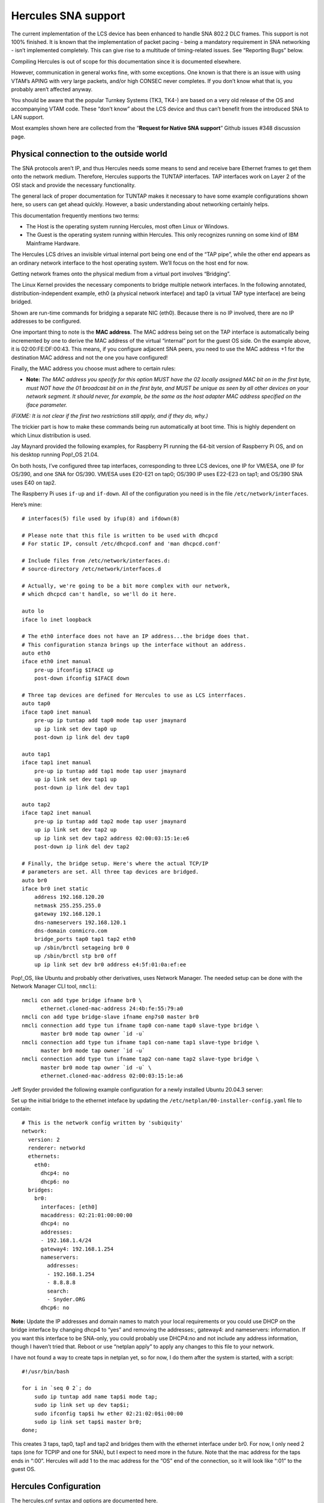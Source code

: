 Hercules SNA support
====================

The current implementation of the LCS device has been enhanced to handle
SNA 802.2 DLC frames. This support is not 100% finished. It is known
that the implementation of packet pacing - being a mandatory requirement
in SNA networking - isn’t implemented completely. This can give rise to
a multitude of timing-related issues. See “Reporting Bugs” below.

Compiling Hercules is out of scope for this documentation since it is
documented elsewhere.

However, communication in general works fine, with some exceptions. One
known is that there is an issue with using VTAM’s APING with very large
packets, and/or high CONSEC never completes. If you don’t know what that
is, you probably aren’t affected anyway.

You should be aware that the popular Turnkey Systems (TK3, TK4-) are
based on a very old release of the OS and accompanying VTAM code. These
“don’t know” about the LCS device and thus can’t benefit from the
introduced SNA to LAN support.

Most examples shown here are collected from the “\ **Request for Native
SNA support**\ ” Github issues #348 discussion page.

Physical connection to the outside world
~~~~~~~~~~~~~~~~~~~~~~~~~~~~~~~~~~~~~~~~

The SNA protocols aren’t IP, and thus Hercules needs some means to send
and receive bare Ethernet frames to get them onto the network medium.
Therefore, Hercules supports the TUNTAP interfaces. TAP interfaces work
on Layer 2 of the OSI stack and provide the necessary functionality.

The general lack of proper documentation for TUNTAP makes it necessary
to have some example configurations shown here, so users can get ahead
quickly. However, a basic understanding about networking certainly
helps.

This documentation frequently mentions two terms:

-  The Host is the operating system running Hercules, most often Linux
   or Windows.
-  The Guest is the operating system running within Hercules. This only
   recognizes running on some kind of IBM Mainframe Hardware.

The Hercules LCS drives an invisible virtual internal port being one end
of the “TAP pipe”, while the other end appears as an ordinary network
interface to the host operating system. We’ll focus on the host end for
now.

Getting network frames onto the physical medium from a virtual port
involves “Bridging”.

The Linux Kernel provides the necessary components to bridge multiple
network interfaces. In the following annotated, distribution-independent
example, eth0 (a physical network interface) and tap0 (a virtual TAP
type interface) are being bridged.

.. raw:: html

   <pre>
   # Add a virtual bridge interface.
   /sbin/ip link add br0 type bridge

   # Create a TAP interface for Hercules to be used.
   /sbin/ip tuntap add mode tap dev tap0

   # Set some parameters for the TAP.
   /sbin/ip link set dev tap0 address <b>02:00:FE:DF:00:42</b>
   /sbin/ip link set dev tap0 mtu 1500

   # Associate tap0 and eth0 to the bridge.
   /sbin/ip link set dev eth0 master br0
   /sbin/ip link set dev tap0 master br0

   # Set all interfaces to running state.
   /sbin/ip link set dev eth0 up
   /sbin/ip link set dev tap0 up
   /sbin/ip link set dev br0 up
   </pre>

Shown are run-time commands for bridging a separate NIC (eth0). Because
there is no IP involved, there are no IP addresses to be configured.

One important thing to note is the **MAC address**. The MAC address
being set on the TAP interface is automatically being incremented by one
to derive the MAC address of the virtual “internal” port for the guest
OS side. On the example above, it is 02:00:FE:DF:00:43. This means, if
you configure adjacent SNA peers, you need to use the MAC address +1 for
the destination MAC address and not the one you have configured!

Finally, the MAC address you choose must adhere to certain rules:

-  **Note:** *The MAC address you specify for this option MUST have the
   02 locally assigned MAC bit on in the first byte, must NOT have the
   01 broadcast bit on in the first byte, and MUST be unique as seen by
   all other devices on your network segment. It should never, for
   example, be the same as the host adapter MAC address specified on the
   iface parameter.*

*(FIXME: It is not clear if the first two restrictions still apply, and
if they do, why.)*

The trickier part is how to make these commands being run automatically
at boot time. This is highly dependent on which Linux distribution is
used.

Jay Maynard provided the following examples, for Raspberry PI running
the 64-bit version of Raspberry Pi OS, and on his desktop running
Pop!_OS 21.04.

On both hosts, I’ve configured three tap interfaces, corresponding to
three LCS devices, one IP for VM/ESA, one IP for OS/390, and one SNA for
OS/390. VM/ESA uses E20-E21 on tap0; OS/390 IP uses E22-E23 on tap1; and
OS/390 SNA uses E40 on tap2.

The Raspberry Pi uses ``if-up`` and ``if-down``. All of the
configuration you need is in the file ``/etc/network/interfaces``.

Here’s mine:

::

   # interfaces(5) file used by ifup(8) and ifdown(8)

   # Please note that this file is written to be used with dhcpcd
   # For static IP, consult /etc/dhcpcd.conf and 'man dhcpcd.conf'

   # Include files from /etc/network/interfaces.d:
   # source-directory /etc/network/interfaces.d

   # Actually, we're going to be a bit more complex with our network,
   # which dhcpcd can't handle, so we'll do it here.

   auto lo
   iface lo inet loopback

   # The eth0 interface does not have an IP address...the bridge does that.
   # This configuration stanza brings up the interface without an address.
   auto eth0
   iface eth0 inet manual
       pre-up ifconfig $IFACE up
       post-down ifconfig $IFACE down

   # Three tap devices are defined for Hercules to use as LCS interrfaces.
   auto tap0
   iface tap0 inet manual
       pre-up ip tuntap add tap0 mode tap user jmaynard
       up ip link set dev tap0 up
       post-down ip link del dev tap0

   auto tap1
   iface tap1 inet manual
       pre-up ip tuntap add tap1 mode tap user jmaynard
       up ip link set dev tap1 up
       post-down ip link del dev tap1

   auto tap2
   iface tap2 inet manual
       pre-up ip tuntap add tap2 mode tap user jmaynard
       up ip link set dev tap2 up
       up ip link set dev tap2 address 02:00:03:15:1e:e6
       post-down ip link del dev tap2

   # Finally, the bridge setup. Here's where the actual TCP/IP
   # parameters are set. All three tap devices are bridged.
   auto br0
   iface br0 inet static
       address 192.168.120.20
       netmask 255.255.255.0
       gateway 192.168.120.1
       dns-nameservers 192.168.120.1
       dns-domain conmicro.com
       bridge_ports tap0 tap1 tap2 eth0
       up /sbin/brctl setageing br0 0
       up /sbin/brctl stp br0 off
       up ip link set dev br0 address e4:5f:01:0a:ef:ee

Pop!_OS, like Ubuntu and probably other derivatives, uses Network
Manager. The needed setup can be done with the Network Manager CLI tool,
``nmcli``:

::

   nmcli con add type bridge ifname br0 \
         ethernet.cloned-mac-address 24:4b:fe:55:79:a0
   nmcli con add type bridge-slave ifname enp7s0 master br0
   nmcli connection add type tun ifname tap0 con-name tap0 slave-type bridge \
         master br0 mode tap owner `id -u`
   nmcli connection add type tun ifname tap1 con-name tap1 slave-type bridge \
         master br0 mode tap owner `id -u`
   nmcli connection add type tun ifname tap2 con-name tap2 slave-type bridge \
         master br0 mode tap owner `id -u` \
         ethernet.cloned-mac-address 02:00:03:15:1e:a6

Jeff Snyder provided the following example configuration for a newly
installed Ubuntu 20.04.3 server:

Set up the initial bridge to the ethernet inteface by updating the
``/etc/netplan/00-installer-config.yaml`` file to contain:

::

   # This is the network config written by 'subiquity'
   network:
     version: 2
     renderer: networkd
     ethernets:
       eth0:
         dhcp4: no
         dhcp6: no
     bridges:
       br0:
         interfaces: [eth0]
         macaddress: 02:21:01:00:00:00
         dhcp4: no
         addresses:
         - 192.168.1.4/24
         gateway4: 192.168.1.254
         nameservers:
           addresses:
           - 192.168.1.254
           - 8.8.8.8
           search:
           - Snyder.ORG
         dhcp6: no

**Note:** Update the IP addresses and domain names to match your local
requirements or you could use DHCP on the bridge interface by changing
dhcp4 to “yes” and removing the addresses:, gateway4: and nameservers:
information. If you want this interface to be SNA-only, you could
probably use DHCP4:no and not include any address information, though I
haven’t tried that. Reboot or use “netplan apply” to apply any changes
to this file to your network.

I have not found a way to create taps in netplan yet, so for now, I do
them after the system is started, with a script:

::

   #!/usr/bin/bash

   for i in `seq 0 2`; do
       sudo ip tuntap add name tap$i mode tap;
       sudo ip link set up dev tap$i;
       sudo ifconfig tap$i hw ether 02:21:02:0$i:00:00
       sudo ip link set tap$i master br0;
   done;

This creates 3 taps, tap0, tap1 and tap2 and bridges them with the
ethernet interface under br0. For now, I only need 2 taps (one for TCPIP
and one for SNA), but I expect to need more in the future. Note that the
mac address for the taps ends in “:00”. Hercules will add 1 to the mac
address for the “OS” end of the connection, so it will look like “:01”
to the guest OS.

Hercules Configuration
~~~~~~~~~~~~~~~~~~~~~~

The hercules.cnf syntax and options are documented here.

Currently we use predefined TAP interfaces for SNA. First, because on
creation time, an owning user can be set so Hercules doesn’t need to run
as root *(FIXME: True?)*, and the MAC address can be set manually so it
will always stay the same. Something highly desirable when using
manually configured adjacencies.

Normally, you’d need just this:

::

     0E40   LCS  -e SNA  tap0

For debugging purposes, use these two lines:

.. raw:: html

   <pre>
     0E40    LCS  -e SNA  <b>-d</b>  tap0
     <b>t+0E40</b>
   </pre>

Guest OS
~~~~~~~~

Before trying anything, I applied the change regarding a *missing
interrupt handler* as laid out in the *New User’s Cookbook* accompanying
the distribution.

*(FIXME: Is this mandatory?)*

MIH
^^^

It required changing the parmlib member *IECIOS00*:

::

     MIH TIME=00:00,DEV=E40

I verified successfully that it works after the next IPL, with
``D IOS,MIH,DEV=E40``:

::

     0E40=00:00.

**Note:** I have added the same configuration change to the E20-E21
devices (CTCI), used solely for IP connectivity before I tried to get
E40 running. So far, I’ve not observed any adverse effects.

VTAM configuration
~~~~~~~~~~~~~~~~~~

This is the configuration to be applied to the guest OS. In this case,
it is OS/390 ADCD version 2.10. A copy can be obtained from archive.org:

-  https://archive.org/details/OS390_V2R10_ADCD

Note that you’re still obliged to obtain a license to be allowed to use
this OS.

Configuring Hercules to run this OS is out of scope for this document.

Steps being necessary to make the environment being presented on the CD
images compatible so it can be run with Hercules is out of scope for
this document.

Extensive documentation about VTAM configuration can be found at
https://ibmdocs.pocnet.net. Scroll down to (or search for) the *“z/OS
Communications Server”* section.

Of particular interest might be:

-  SNA Network Implementation Guide
-  SNA Resource Definition Reference
-  SNA Resource Definition Samples

The configuration shown below is by no means refined and accordingly
reduced to a working minimum set of definitions yet. Helpful input and
testing is well appreciated! Nonetheless, this configuration is tested
to work exactly as shown.

SYS1.LOCAL.VTAMLST(ATCSTR00)
^^^^^^^^^^^^^^^^^^^^^^^^^^^^

I left out the *IPADDR* and *TCPNAME* parameters for my EE
configuration, since they are irrelevant. Apart from that, VTAM is told
to be an APPN network node with no subarea functionality. The buffer
parameters were left at default from the original *ATCSTR00*.

Just in case, create a backup copy before making changes!

::

   CONFIG=00,                                                             -
   CONNTYPE=APPN,                                                         -
   CPCDRSC=YES,                                                           -
   CPCP=YES,                                                              -
   DATEFORM=YMD,                                                          -
   DYNLU=YES,                                                             -
   DYNADJCP=YES,                                                          -
   NETID=POCNET,                                                          -
   NODETYPE=NN,                                                           -
   NOPROMPT,                                                              -
   NQNMODE=NQNAME,                                                        -
   SSCPID=59,                                                             -
   SSCPNAME=LRRR,                                                         -
   SUPP=NOSUP,                                                            -
   VERIFYCP=NONE,                                                         -
   VFYRED=YES,                                                            -
   CRPLBUF=(208,,15,,1,16),                                               -
   IOBUF=(400,508,19,,1,20),                                              -
   LFBUF=(104,,0,,1,1),                                                   -
   LPBUF=(64,,0,,1,1),                                                    -
   SFBUF=(163,,0,,1,1)

All other PDS members are new.

SYS1.LOCAL.VTAMLST(CDRSC)
^^^^^^^^^^^^^^^^^^^^^^^^^

I’m not sure if this is required for certain APPN scenarios or only when
VTAM acts as a node in both Subarea and APPN networks.

::

            VBUILD TYPE=CDRSC
   *
   ILU1     CDRSC ALSLIST=ISTAPNPU

SYS1.LOCAL.VTAMLST(XCAETHNT)
^^^^^^^^^^^^^^^^^^^^^^^^^^^^

This references the LCS device from the Hercules configuration at
address *E40*. Hint: The ADCD System has all necessary IODF correctly
set by default to support an LCS 3172 at E40.

::

   XCAETH  VBUILD TYPE=XCA
   *
   ETHPRT    PORT ADAPNO=0,                                               -
                  CUADDR=E40,                                             -
                  DELAY=0,                                                -
                  MEDIUM=CSMACD,                                          -
                  SAPADDR=4,                                              -
                  TIMER=30
   *
   ETHGRP   GROUP ANSWER=ON,                                              -
                  AUTOGEN=(10,E,X),                                       -
                  CALL=INOUT,                                             -
                  DIAL=YES,                                               -
                  DYNPU=YES,                                              -
                  DYNPUPFX=ET,                                            -
                  ISTATUS=ACTIVE

SYS1.LOCAL.VTAMLST(NIBBL802)
^^^^^^^^^^^^^^^^^^^^^^^^^^^^

This is the *switched major node* defining my AS/400, called *NIBBLER*.
NETID and CPNAME can be found by issuing a DSPNETATR. IDBLK/IDNUM, and
MAXDATA can be found by looking at the line description for the LAN IOA
with WRKLIND, Option 5. The DIALNO is the SAP address directly followed
by the IOA’s MAC address. Both to be found in the line description. SAP
address 4 is the default, though.

::

   NIBSWN   VBUILD TYPE=SWNET
   *
   NIBPU    PU    ADDR=01,                                                -
                  CONNTYPE=APPN,                                          -
                  CPCP=YES,                                               -
                  CPNAME=NIBBLER,                                         -
                  DISCNT=NO,                                              -
                  DWACT=NO,                                               -
                  DYNLU=YES,                                              -
                  HPR=NO,                                                 -
                  IDBLK=056,                                              -
                  IDNUM=41700,                                            -
                  ISTATUS=ACTIVE,                                         -
                  MAXDATA=1496,                                           -
                  MAXOUT=7,                                               -
                  MODETAB=ISTINCLM,                                       -
                  NETID=POCNET,                                           -
                  PACING=7,                                               -
                  PUTYPE=2,                                               -
                  SSCPFM=USSSCS,                                          -
                  VPACING=7
   *
   NIBPTH   PATH  GRPNM=ETHGRP,                                           -
                  DIALNO=0004002035B54164

Not that the DIALNO is a concatenation of the DSAP and the peer’s MAC
address.

SYS1.LOCAL.VTAMLST(ATCCON00)
^^^^^^^^^^^^^^^^^^^^^^^^^^^^

As usual, this contains the resources to be activated at VTAM start
time. I removed some apparently unneeded resources just giving error
messages at startup time.

::

   A0600,                                                                 -
   NSNA70X,                                                               -
   NSNA90X,                                                               -
   COSAPPN,                                                               -
   A0TCP,                                                                 -
   P390APP,                                                               -
   DYNMODEL,                                                              -
   XCAETHNT,                                                              -
   NIBBL802

Making it run
~~~~~~~~~~~~~

AFAIK it’s not possible to dynamically reconfigure VTAM to the extent
necessary with the new ATCSTR00. So, make the changes in ATCSTR, but
leave out the switched major node for the other SNA node from ATCSTR00,
and re-IPL. Alternatively, stop TCAM and VTAM, and restart both in
reverse order.

I’ve observed that having the switched major node being activated while
VTAM starts up, the connection won’t come up. I don’t know if this is a
VTAM timing/retry configuration issue, or related to side effects with
the new SNA code in LCS.

Issuing the proper vary command on the console for the major node
yields:

::

   - 17.56.37           V NET,ID=NIBBL802,ACT
     17.56.37 STC00004  IST097I VARY ACCEPTED
     17.56.37 STC00004  IST093I NIBPU ACTIVE
     17.56.37 STC00004  IST093I NIBBL802 ACTIVE
     17.56.37 STC00004  IST590I CONNECTOUT ESTABLISHED FOR PU NIBPU ON LINE
      E0E40000
     17.56.37 STC00004  IST1086I APPN CONNECTION FOR APPN.NIBBLER IS ACTIVE
      - TGN = 21
     17.56.37 STC00004  IST1096I CP-CP SESSIONS WITH APPN.NIBBLER ACTIVATED

For APPN Connections from End Node to (only one!) Network Node, and
Network Node to Network Node to fully function, it’s crucial to see
CP-CP Sessions come up. I successfully tested the connection with APING
in both directions. Output from VTAM:

::

   04- 17.56.54           D NET,APING,ID=NIBBLER,LOGMODE=#INTER
       17.56.54 STC00003  IST097I DISPLAY ACCEPTED
       17.56.54 STC00003  IST1489I APING SESSION INFORMATION
       IST1490I DLU=APPN.NIBBLER SID=FD8F3F629B0B3271
       IST933I LOGMODE=#INTER  , COS=#INTER
       IST875I APPNCOS TOWARDS SLU = #INTER
       IST1460I TGN  CPNAME             TG TYPE      HPR
       IST1461I  21  APPN.NIBBLER       APPN         *NA*
       IST314I END
       17.56.55 STC00003  IST1457I VTAM APING VERSION 2R33 (PARTNER TP VERSION
        2R43)
       IST1490I DLU=APPN.NIBBLER SID=FD8F3F629B0B3271
       IST1462I ECHO IS ON
       IST1463I ALLOCATION DURATION: 34 MILLISECONDS
       IST1464I PROGRAM STARTUP AND VERSION EXCHANGE: 723 MILLISECONDS
       IST1465I         DURATION      DATA SENT   DATA RATE   DATA RATE
       IST1466I      (MILLISECONDS)    (BYTES)  (KBYTE/SEC)  (MBIT/SEC)
       IST1467I               17            200          11           0
       IST1467I               16            200          12           0
   00  IST1468I TOTALS:       33            400          12           0
       IST1469I DURATION STATISTICS:
       IST1470I MINIMUM = 16 AVERAGE = 16 MAXIMUM = 17
       IST314I END

My VTAM configuration also consists of an Enterprise Extender (SNA over
UDP) definition (not shown). Sessions forwarded by VTAM between my
AS/400 (because of it’s old OS only being able to support 802.2 DLC
connections), and a newer IBM i 7.2 machine (because of it’s new OS only
being able to support SNA over Enterprise Extender) work flawlessly.

This is a definition as submitted by Jay Maynard:

My switched network major node, on one of the R/390s. That R/390 is
subarea 14; subarea 02 is the desktop Linux OS/390, 06 is the Raspberry
Pi, 10 is my Linux laptop (which I haven’t set this up on yet, but
expect no trouble now that I know where the pitfalls are), and 18 is the
other R/390:

::

   S14SWNET VBUILD TYPE=SWNET
   * APPN LINKS OVER ETHERNET
   * NOTE: HERCULES MAC ADDRESSES ARE ONE HIGHER THAN CONFIGURED ON THE
   *       HERCULES HOST'S TAP INTERFACE SETUP
   P14CP02  PU    MAXPATH=5,MAXDATA=256,ADDR=02,                          X
                  CPNAME=H02SSCP,CPCP=YES,PUTYPE=2
   L14CP02  PATH  DIALNO=0104020003151EA7,GRPNM=X14E40G1
   A14CP02  LU    LOCADDR=0,ISTATUS=INACTIVE
   *
   P14CP06  PU    MAXPATH=5,MAXDATA=256,ADDR=02,                          X
                  CPNAME=H06SSCP,CPCP=YES,PUTYPE=2
   L14CP06  PATH  DIALNO=0104020003151EE7,GRPNM=X14E40G1
   A14CP06  LU    LOCADDR=0,ISTATUS=INACTIVE
   *
   P14CP10  PU    MAXPATH=5,MAXDATA=256,ADDR=02,                          X
                  CPNAME=H10SSCP,CPCP=YES,PUTYPE=2
   L14CP10  PATH  DIALNO=0104020003151E97,GRPNM=X14E40G1
   A14CP10  LU    LOCADDR=0,ISTATUS=INACTIVE
   *
   P14CP18  PU    MAXPATH=5,MAXDATA=256,ADDR=01,                          X
                  CPNAME=H18SSCP,CPCP=YES,PUTYPE=2
   L14CP18  PATH  DIALNO=0104020003151E04,GRPNM=X14E40G1
   A14CP18  LU    LOCADDR=0,ISTATUS=INACTIVE

Reporting Bugs
~~~~~~~~~~~~~~

First, please always make sure you use the most recent code base. It’s
completely sufficient to run ``git pull && make && make install``. No
``configure`` and time consuming full-compile are necessary after the
initial run.

In addition to providing the usual information for understanding any
issues, please include:

-  a packet capture restricted to the MAC addresses of the hosts
   involved. Example:
   \ ``tcpdump -w debug.pcap -n -i tap0 ether host 02:00:fe:df:00:43 or ether host 10:00:e0:5e:b6:c5``

-  Hercules log output (redirect stdout to a file prior to start or use
   the new ``-o`` command line option). Please only submit the relevant
   time frame of the log.

Often, a VTAM trace to see what VTAM is doing is mandatory. You do need
to use GTF. Unfortunately, I can’t recall all of the exact detail
because its been about ten years since I last did any VTAM traces and so
I am trying to remember all of this from memory. But basically, the
process is something like this:

::

     START GTF           (an operator command)

After GTF starts, it will prompt you at the console for the kind of
trace you want and what types of records you wish to trace. As best I
can recall, VTAM traces needed GTF to record USR trace entries.

After GTF is satisfied, then you start the actual VTAM trace itself,
another operator command:

::

     F NET,TRACE,TYPE=type,ID=node_name

Where, ‘type’ is BUF for a buffer trace of the data stream, or you might
use type IO for an i/o trace or CNM for a network management trace. For
your issue described, either one of these might be beneficial but some
more than others.

ID=node_name is the name of the VTAM entity you wish to trace, for
example the node or controller or line you are trying to activate as
described in this Github issue above.

Once the F NET trace is started, then you would issue VARY NET to
activate your node. The trace data should be recorded to GTF. Once you
are satisfied that you have recreated your situation, stop the traces:

::

     F NET,NOTRACE,TYPE=buf/io/cnm,ID=node_name
     P GTF

The trace data should be in your GTF trace dataset. In order to get it
out of there, you need to format it. It used to be done with a service
aid utility like AMDPRDMP or something like that but I think now you
have to use IPCS to view the trace in a formatted style.

Before starting GTF, you’ll also need to review the GTF started task
procedure to ensure the trace datasets are defined and that you can
access them. It’s rather an ordeal to get all of this set up for the
first time, but once done, it is easy to just issue the commands to
start and stop the traces as needed and review the results, repeatedly.

In order to find the data you are looking for, you’ll need a manual
which I believe was called `SNA
Formats <http://bitsavers.trailing-edge.com/pdf/ibm/sna/GA27-3136-10_SNA_Formats_Jun89.pdf>`__.
It should have the layout and description of the data streams that VTAM
will send and receive from your node. I believe that they were called
PIUs.

I wish I could be more specific. I used to keep notes on all of this
stuff so I could use it when needed but after I retired I don’t have
access to these notes any longer. There is also a manual called `z/OS
MVS Diagnosis Tools and Service
Aids <https://www-01.ibm.com/servers/resourcelink/svc00100.nsf/pages/zOSV2R3ga320905?OpenDocument>`__.
In there is a whole chapter on GTF and how to set it up, answer the
prompts, and how to view the trace. Also, for the format of the VTAM
``F NET,TRACE`` command, look in a manual called **VTAM Operation**.

While none of this immediately gets you going, hopefully there is enough
here to get you pointed in the right direction where you can start
tracking down how to do it and get what you need.

Acknowledgements
~~~~~~~~~~~~~~~~

-  Huge thanks to Ian Shorter for his incredible work in making SNA over
   LCS possible.

-  Thanks to Marco Lorig for providing a remotely accessible R/390
   environment for initial VTAM traces, and packet dumps on a “real”
   LCS.

-  Thanks to Jeff Snyder for providing an initial VTAM configuration and
   some more configuration examples to work with.

-  Thanks to Jay Maynard for working out how to properly integrate
   bridging into some distribution specific mechanisms.

-  Thanks to Bob Polmanter for a short summary about how to do a GTF
   trace.

For readers interested in participating in platform-independent
discussions revolving around mainly SNA, you might find the following to
be beneficial:

    ibm-big-iron-networking GROUP WEB PAGE:
 https://groups.io/g/ibm-big-iron-networking     ibm-big-iron-networking
EMAIL ADDRESS:     ibm-big-iron-networking@groups.io

--- Patrik Schindler October 2021
